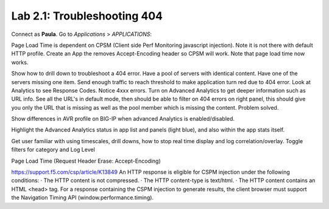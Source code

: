 Lab 2.1: Troubleshooting 404
----------------------------
Connect as **Paula**.
Go to *Applications* > *APPLICATIONS*:

Page Load Time is dependent on CPSM (Client side Perf Monitoring javascript injection).
Note it is not there with default HTTP profile.
Create an App the removes Accept-Encoding header so CPSM will work. Note that page load time now works.

Show how to drill down to troubleshoot a 404 error. Have a pool of servers with identical content. Have one of the servers missing one item.
Send enough traffic to reach threshold to make application turn red due to 404 error.
Look at Analytics to see Response Codes. Notice 4xxx errors.
Turn on Advanced Analytics to get deeper information such as URL info.
See all the URL's in default mode, then should be able to filter on 404 errors on right panel, this should give you only the URL that is missing as well as the pool member which is missing the content.
Problem solved.

Show differences in AVR profile on BIG-IP when advanced Analytics is enabled/disabled.

Highlight the Advanced Analytics status in app list and panels (light blue), and also within the app stats itself.

Get user familiar with using timescales, drill downs, how to stop real time display and log correlation/overlay.
Toggle filters for category and Log Level


Page Load Time (Request Header Erase: Accept-Encoding)

https://support.f5.com/csp/article/K13849
An HTTP response is eligible for CSPM injection under the following conditions:
·        The HTTP content is not compressed.
·        The HTTP content-type is text/html.
·        The HTTP content contains an HTML <head> tag.
For a response containing the CSPM injection to generate results, the client browser must support the Navigation Timing API (window.performance.timing).
